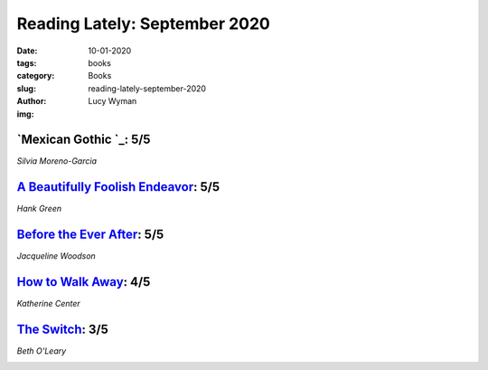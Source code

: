 Reading Lately: September 2020
==============================
:date: 10-01-2020
:tags: books
:category: Books
:slug: reading-lately-september-2020
:author: Lucy Wyman
:img:

`Mexican Gothic `_: 5/5
-----------------------
*Silvia Moreno-Garcia*

.. figure:: theme/images/mexican-gothic.jpg
    :align: center
    :height: 300px

.. _Mexican Gothic:

`A Beautifully Foolish Endeavor`_: 5/5
--------------------------------------
*Hank Green*

.. _A Beautifully Foolish Endeavor:

`Before the Ever After`_: 5/5
-----------------------------
*Jacqueline Woodson*

.. _Before the Ever After:

`How to Walk Away`_: 4/5
------------------------
*Katherine Center*

.. _How to Walk Away:

`The Switch`_: 3/5
------------------
*Beth O'Leary*

.. _The Switch:

